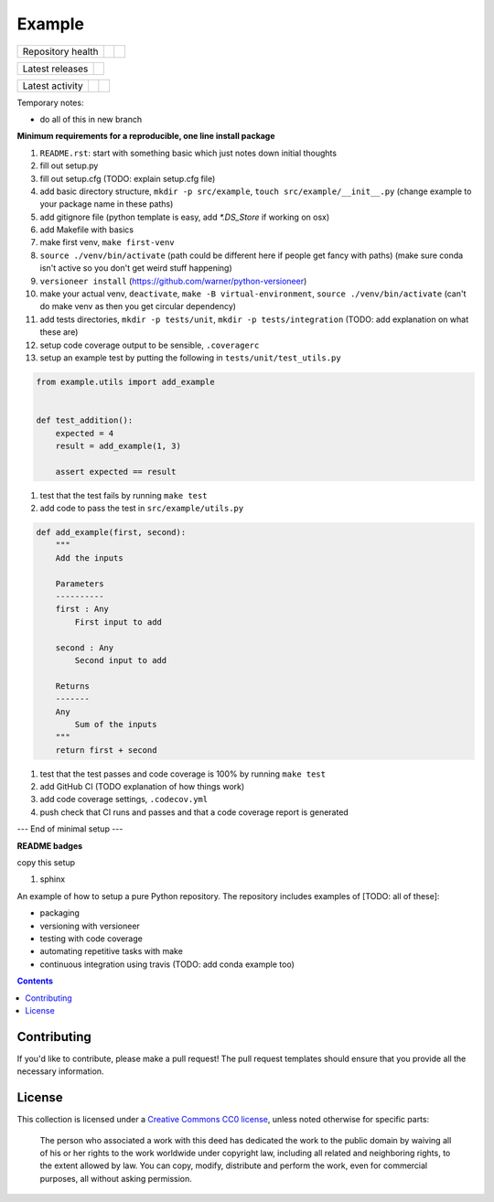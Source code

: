Example
=======

.. sec-begin-index

+-------------------+----------------+-----------+
| Repository health | |Build Status| | |Codecov| |
+-------------------+----------------+-----------+

+-----------------+------------------+
| Latest releases | |Latest Version| |
+-----------------+------------------+

+-----------------+----------------+---------------+
| Latest activity | |Contributors| | |Last Commit| |
+-----------------+----------------+---------------+

Temporary notes:

- do all of this in new branch

**Minimum requirements for a reproducible, one line install package**

#. ``README.rst``: start with something basic which just notes down initial thoughts
#. fill out setup.py
#. fill out setup.cfg (TODO: explain setup.cfg file)
#. add basic directory structure, ``mkdir -p src/example``, ``touch src/example/__init__.py`` (change example to your package name in these paths)
#. add gitignore file (python template is easy, add `*.DS_Store` if working on osx)
#. add Makefile with basics
#. make first venv, ``make first-venv``
#. ``source ./venv/bin/activate`` (path could be different here if people get fancy with paths) (make sure conda isn't active so you don't get weird stuff happening)
#. ``versioneer install`` (https://github.com/warner/python-versioneer)
#. make your actual venv, ``deactivate``, ``make -B virtual-environment``, ``source ./venv/bin/activate`` (can't do make venv as then you get circular dependency)
#. add tests directories, ``mkdir -p tests/unit``, ``mkdir -p tests/integration`` (TODO: add explanation on what these are)
#. setup code coverage output to be sensible, ``.coveragerc``
#. setup an example test by putting the following in ``tests/unit/test_utils.py``

.. code-block:: python

    from example.utils import add_example


    def test_addition():
        expected = 4
        result = add_example(1, 3)

        assert expected == result

#. test that the test fails by running ``make test``
#. add code to pass the test in ``src/example/utils.py``

.. code-block:: python

    def add_example(first, second):
        """
        Add the inputs

        Parameters
        ----------
        first : Any
            First input to add

        second : Any
            Second input to add

        Returns
        -------
        Any
            Sum of the inputs
        """
        return first + second


#. test that the test passes and code coverage is 100% by running ``make test``


#. add GitHub CI (TODO explanation of how things work)


#. add code coverage settings, ``.codecov.yml``
#. push check that CI runs and passes and that a code coverage report is generated

--- End of minimal setup ---

**README badges**

copy this setup

#. sphinx

An example of how to setup a pure Python repository.
The repository includes examples of [TODO: all of these]:

- packaging
- versioning with versioneer
- testing with code coverage
- automating repetitive tasks with make
- continuous integration using travis (TODO: add conda example too)

.. sec-end-index

.. contents:: :depth: 2

Contributing
------------

If you'd like to contribute, please make a pull request!
The pull request templates should ensure that you provide all the necessary information.

.. sec-begin-license

License
-------

This collection is licensed under a `Creative Commons CC0 license <https://creativecommons.org/publicdomain/zero/1.0/>`_,
unless noted otherwise for specific parts:

    The person who associated a work with this deed has dedicated the work to the
    public domain by waiving all of his or her rights to the work worldwide under
    copyright law, including all related and neighboring rights, to the extent allowed
    by law. You can copy, modify, distribute and perform the work, even for commercial
    purposes, all without asking permission.

.. sec-end-license

.. sec-begin-links

.. |Build Status| image:: https://travis-ci.com/znicholls/example.svg?branch=master
    :target: https://travis-ci.com/znicholls/example
.. |Codecov| image:: https://img.shields.io/codecov/c/github/znicholls/example.svg
    :target: https://codecov.io/gh/znicholls/example/branch/master/graph/badge.svg
.. |Latest Version| image:: https://img.shields.io/github/tag/znicholls/example.svg
    :target: https://github.com/znicholls/example/releases
.. |Last Commit| image:: https://img.shields.io/github/last-commit/znicholls/example.svg
    :target: https://github.com/znicholls/example/commits/master
.. |Contributors| image:: https://img.shields.io/github/contributors/znicholls/example.svg
    :target: https://github.com/znicholls/example/graphs/contributors

.. sec-end-links
